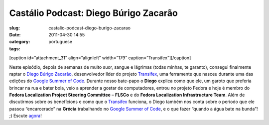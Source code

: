 Castálio Podcast: Diego Búrigo Zacarão
#########################################
:slug: castalio-podcast-diego-burigo-zacarao
:date: 2011-04-30 14:55
:category:
:tags: portuguese

[caption id=”attachment\_31” align=”alignleft” width=”179”
caption=”Transifex”]\ |Transifex|\ [/caption]

Neste episódio, depois de semanas de muito suor, sangue e lágrimas
(todas minhas, te garanto), consegui finalmente raptar o `Diego Búrigo
Zacarão <http://diegobz.net/>`__, desenvolvedor líder do projeto
`Transifex <http://transifex.net>`__, uma ferramente que nasceu durante
uma das edições do `Google Summer of
Code <https://code.google.com/soc/>`__. Durante nosso bate-papo o
**Diego** explica como que ele, um garoto que preferia brincar na rua e
bater bola, veio a aprender a gostar de computadores, entrou no projeto
Fedora e hoje é membro do **Fedora Localization Project Steering
Committee** – **FLSCo** e do **Fedora Localization Infrastructure
Team**. Além de discutirmos sobre os benefícions e como que
o \ `Transifex <http://transifex.net>`__ funciona, o Diego também nos
conta sobre o período que ele passou “encarcerado” na **Grécia**
trabalhando no `Google Summer of Code <https://code.google.com/soc/>`__,
e o que fazer “quando a água bate na bunda”! ;) Escute
`agora <http://wp.me/p1mMfJ-u>`__!

.. |Transifex| image:: http://www.castalio.info/wp-content/uploads/2011/04/tx-logo-compact.png
   :target: http://www.castalio.info/wp-content/uploads/2011/04/tx-logo-compact.png
